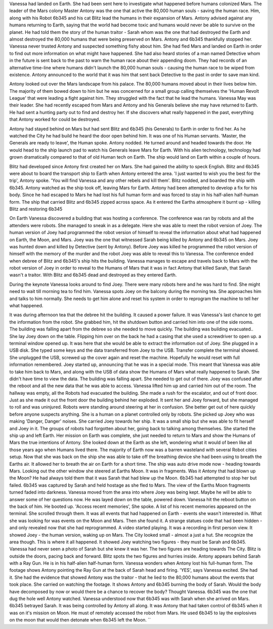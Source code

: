 Vanessa had landed on Earth. She had been sent here to investigate what happened before humans colonized Mars. The leader of the Mars colony Master
Antony was the one that active the 80,000 human souls - saving the human race. Him, along with his Robot 6b345 and his cat Blitz lead the humans
in their expansion of Mars. 
Antony advised against any humans returning to Earth, saying that the world had become toxic and humans would never be able to survive on the 
planet. He had told them the story of the human traitor - Sarah whom was the one that had destroyed the Earth and almost destroyed the 80,000
humans that were being preserved on Mars. Antony and 6b345 thankfully stopped her. 
Vanessa never trusted Antony and suspected something fishy about him. She had fled Mars and landed on Earth in order to find out more information
on what might have happened. 
She had also heard stories of a man named Detective whom in the future is sent back to the past to warn the human race about their appending doom.
They had records of an alternative time-line where humans didn't launch the 80,000 human souls - causing the human race to be wiped from existence.
Antony announced to the world that it was him that sent back Detective to the past in order to save man kind.

Antony looked out over the Mars landscape from his palace. The 80,000 humans moved about in their lives below him. The majority of them bowed down
to him but he was concerned for a small group calling themselves the 'Human Revolt League' that were leading a fight against him. They struggled 
with the fact that he lead the humans. Vanessa May was their leader. She had recently escaped from Mars and Antony and his Generals believe she
may have returned to Earth. He had sent a hunting party out to find and destroy her. If she discovers what really happened in the past, everything
that Antony worked for could be destroyed. 

Antony had stayed behind on Mars but had sent Blitz and 6b345 (his Generals) to Earth in order to find her. As he watched the City he had build he
heard the door open behind him. It was one of his Human servants. 'Master, the Generals are ready to leave', the Human spoke. Antony nodded. He
turned around and headed towards the door. He would head to the ship launch pad to watch his Generals leave Mars for Earth. With his alien 
technology, technology had grown dramatically compared to that of old Human tech on Earth. The ship would land on Earth within a couple of hours.   

Blitz had developed since Antony first created her on Mars. She had gained the ability to speck English. Blitz and 6b345 were about to board the 
transport ship to Earth when Antony entered the area. 'I just wanted to wish you the best for the trip', Antony spoke. 'You will find Vanessa and
any other rebels and kill them'. Blitz nodded, and boarded the ship with 6b345. Antony watched as the ship took off, leaving Mars for Earth. 
Antony had been attempted to develop a fix for his body. Since he had escaped to Mars he had lost his full human form and was forced to stay in his
half-alien half-human form. 
The ship that carried Blitz and 6b345 zipped across space. As it entered the Earths atmosphere it burnt up - killing Blitz and restoring 6b345

On Earth Vanessa discovered a building that was hosting a conference. The conference was ran by robots and all the attenders were robots. She 
managed to sneak in as a delegate. Here she was able to meet the robot version of Joey. The human version of Joey had programmed the robot version
of himself to reveal the information about what had happened on Earth, the Moon, and Mars. Joey was the one that witnessed Sarah being killed by 
Antony and 6b345 on Mars. Joey was hunted down and killed by Detective (sent by Antony). Before Joey was killed he programmed the robot version
of himself with the memory of the murder and the robot Joey was able to reveal this to Vanessa. 
The conference ended when debree of Blitz and 6b345's ship hits the building. Vanessa manages to escape and travels back to Mars with the robot 
version of Joey in order to reveal to the Humans of Mars that it was in fact Antony that killed Sarah, that Sarah wasn't a traitor. With Blitz
and 6b345 dead and destroyed as they entered Earth.

During the keynote Vanessa looks around to find Joey. There were many robots here and he was hard to find. She might need to wait till morning 
tea to find him. 
Vanessa spots Joey on the balcony during the morning tea. She approaches him and talks to him normally. She needs to get him alone and reset his
system in order to reprogram the machine to tell her what happened. 

It was during afternoon tea that the debree hit the building. It caused a power failure. It was Vanessa's last chance to get the information from 
the robot. She grabbed him, hit the shutdown button and carried him into one of the side rooms. The building was falling apart from the debree so
she needed to move quickly. The building was building evacuated.. She lay Joey down on the table. Flipping him over on the back he had a casing 
that she used a screwdriver to open up. a terminal window opened up. It was here that she would be able to extract the information out of Joey. 
She plugged in a USB disk. She typed some keys and the data transferred from Joey to the USB. Transfer complete the terminal showed. She unplugged
the USB, screwed up the cover again and reset the machine. Hopefully he would reset with full information remembered. Joey started up, announcing 
that he was in a special mode. This meant that Vanessa was able to take him back to Mars, and along with the USB of data show the Humans of Mars
what really happened to Sarah. She didn't have time to view the data. The building was falling apart. She needed to get out of there. Joey was 
confused after the reboot and all the new data that he was able to access. Vanessa lifted him up and carried him out of the room. The hallway was 
empty, all the Robots had evacuated the building. She made a rush for the escalator, and out of front door. Just as she made it out the front door
the building behind her exploded. It sent her and Joey forward, but she managed to roll and was uninjured. Robots were standing around steering at
her in confusion. She better get out of here quickly before anyone suspects anything. She is a human on a planet controlled only by robots. 
She picked up Joey who was making 'Danger, Danger' noises. She carried Joey towards her ship. It was a small ship but she was able to fit herself 
and Joey in it. The groups of robots had forgotten about her, going back to talking among themselves. She started the ship up and left Earth. 
Her mission on Earth was complete, she just needed to return to Mars and show the Humans of Mars the true intentions of Antony. 
She looked down at the Earth as she left, wondering what it would of been like all those years ago when Humans lived there. The majority of Earth
now was a barren wasteland with several Robot cities setup. Now that she was back on the ship she was able to take off the breathing device she
had been using to breath the Earths air. It allowed her to breath the air on Earth for a short time. The ship was auto drive mode now - heading 
towards Mars. 
Looking out the other window she steered at Earths Moon. It was in fragments. Was it Antony that had blown up the Moon? He had always told them that 
it was Sarah that had blew up the Moon. 6b345 had attempted to stop her but failed. 6b345 was captured by Sarah and held hostage as she fled to 
Mars.
The view of the Earths Moon fragments turned faded into darkness. Vanessa moved from the area into where Joey was being kept. Maybe he will be able
to answer some of her questions now. He was layed down on the table, powered down. Vanessa hit the reboot button on the back of him. He booted up. 
'Access recent memories', She spoke. A list of his recent memories appeared on the terminal. She scrolled through them. It was all events that had
happened on Earth - events she wasn't interested in. What she was looking for was events on the Moon and Mars. Then she found it. A strange statues
code that had been hidden - and only revealed now that she had reprogrammed. A video started playing. It was a recording in first person view. It
showed Joey - the human version, waking up on Mars. The City looked small - almost a just a hut. She recognize the area though. This is where it
all happened. It showed Joey watching two figures - they must be Sarah and 6b345. Vanessa had never seen a photo of Sarah but she knew it was her.
The two figures are heading towards The City. Blitz is outside the doors, pacing back and forward. Blitz spots the two figures and hurries inside. 
Antony appears behind Sarah with a Ray Gun. He is in his half-alien half-human form. Vanessa wonders when Antony lost his full-human form. 
The footage shows Antony pointing the Ray Gun at the back of Sarah head and firing. 'YES', says Vanessa excited. She had it. She had the evidence
that showed Antony was the traitor - that he lied to the 80,000 humans about the events that took place.
She carried on watching the footage. It shows Antony and 6b345 burning the body of Sarah. Would the body have decomposed by now or would there be
a chance to recover the body? Thought Vanessa. 6b345 was the one that dug the hole well Antony watched. Vanessa understood now that 6b345 was with 
Sarah when she arrived on Mars. 6b345 betrayed Sarah. It was being controlled by Antony all along. It was Antony that had taken control of 6b345 
when it was on it's mission on Moon. He must of remotely accessed the robot from Mars. He used 6b345 to lay the explosives on the moon that would
then detonate when 6b345 left the Moon. 	``		  
